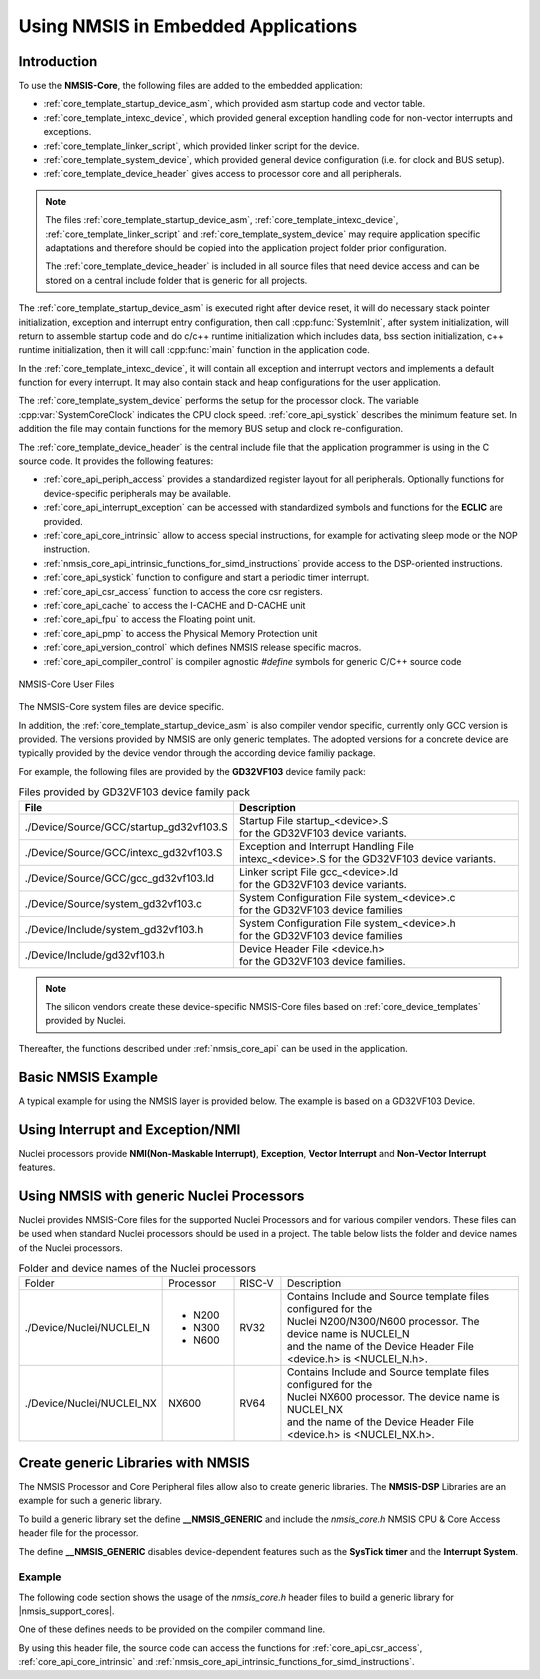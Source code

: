 .. _core_get_started:

Using NMSIS in Embedded Applications
====================================

.. _core_get_started_intro:

Introduction
------------

To use the **NMSIS-Core**, the following files are added to the embedded
application:

-  :ref:`core_template_startup_device_asm`, which provided asm startup code
   and vector table.

-  :ref:`core_template_intexc_device`, which provided general exception
   handling code for non-vector interrupts and exceptions.

-  :ref:`core_template_linker_script`, which provided linker script for the device.

-  :ref:`core_template_system_device`, which provided general device
   configuration (i.e. for clock and BUS setup).

-  :ref:`core_template_device_header` gives access to processor core and all
   peripherals.

.. Note::

   The files :ref:`core_template_startup_device_asm`, :ref:`core_template_intexc_device`,
   :ref:`core_template_linker_script` and :ref:`core_template_system_device` may require
   application specific adaptations and therefore should be copied into
   the application project folder prior configuration.

   The :ref:`core_template_device_header` is included in all source files that need
   device access and can be stored on a central include folder that is
   generic for all projects.

The :ref:`core_template_startup_device_asm` is executed right after device reset, it will do
necessary stack pointer initialization, exception and interrupt entry configuration, then
call :cpp:func:`SystemInit`, after system initialization, will return to assemble startup code
and do c/c++ runtime initialization which includes data, bss section initialization, c++ runtime
initialization, then it will call :cpp:func:`main` function in the application code.

In the :ref:`core_template_intexc_device`, it will contain all exception and interrupt vectors
and implements a default function for every interrupt.
It may also contain stack and heap configurations for the user application.

The :ref:`core_template_system_device` performs the setup for the processor
clock. The variable :cpp:var:`SystemCoreClock` indicates the CPU clock speed.
:ref:`core_api_systick` describes the minimum feature set. In addition
the file may contain functions for the memory BUS setup and clock re-configuration.

The :ref:`core_template_device_header` is the central include file that the
application programmer is using in the C source code. It provides the
following features:

-  :ref:`core_api_periph_access` provides a standardized register layout for all
   peripherals. Optionally functions for device-specific peripherals may
   be available.

-  :ref:`core_api_interrupt_exception` can be accessed with standardized
   symbols and functions for the **ECLIC** are provided.

-  :ref:`core_api_core_intrinsic` allow to access special instructions,
   for example for activating sleep mode or the NOP instruction.

-  :ref:`nmsis_core_api_intrinsic_functions_for_simd_instructions` provide access to the DSP-oriented instructions.

-  :ref:`core_api_systick` function to configure and start a periodic timer interrupt.

-  :ref:`core_api_csr_access` function to access the core csr registers.

-  :ref:`core_api_cache` to access the I-CACHE and D-CACHE unit

-  :ref:`core_api_fpu` to access the Floating point unit.

-  :ref:`core_api_pmp` to access the Physical Memory Protection unit

-  :ref:`core_api_version_control` which defines NMSIS release specific macros.

-  :ref:`core_api_compiler_control` is compiler agnostic `#define` symbols for generic
   C/C++ source code

.. _figure_get_started_1:

.. figure:: /asserts/images/NMSIS_CORE_Files_user.png
    :alt: NMSIS-Core User Files
    :width: 70 %
    :align: center

    NMSIS-Core User Files


The NMSIS-Core system files are device specific.

In addition, the :ref:`core_template_startup_device_asm` is also compiler vendor specific, currently only GCC version is provided.
The versions provided by NMSIS are only generic templates. The adopted versions for a concrete device are typically provided by the device
vendor through the according device familiy package.

For example, the following files are provided by the **GD32VF103** device family pack:

.. _table_get_started_1:

.. table:: Files provided by GD32VF103 device family pack
   :widths: 50, 70

   +-----------------------------------------+---------------------------------------------------------+
   |                **File**                 |                 **Description**                         |
   +-----------------------------------------+---------------------------------------------------------+
   | ./Device/Source/GCC/startup_gd32vf103.S | | Startup File startup_<device>.S                       |
   |                                         | | for the GD32VF103 device variants.                    |
   +-----------------------------------------+---------------------------------------------------------+
   | ./Device/Source/GCC/intexc_gd32vf103.S  | | Exception and Interrupt Handling File                 |
   |                                         | | intexc_<device>.S for the GD32VF103 device variants.  |
   +-----------------------------------------+---------------------------------------------------------+
   | ./Device/Source/GCC/gcc_gd32vf103.ld    | | Linker script File gcc_<device>.ld                    |
   |                                         | | for the GD32VF103 device variants.                    |
   +-----------------------------------------+---------------------------------------------------------+
   | ./Device/Source/system_gd32vf103.c      | | System Configuration File system_<device>.c           |
   |                                         | | for the GD32VF103 device families                     |
   +-----------------------------------------+---------------------------------------------------------+
   | ./Device/Include/system_gd32vf103.h     | | System Configuration File system_<device>.h           |
   |                                         | | for the GD32VF103 device families                     |
   +-----------------------------------------+---------------------------------------------------------+
   | ./Device/Include/gd32vf103.h            | | Device Header File <device.h>                         |
   |                                         | | for the GD32VF103 device families.                    |
   +-----------------------------------------+---------------------------------------------------------+

.. Note::
  The silicon vendors create these device-specific NMSIS-Core files based on :ref:`core_device_templates` provided by Nuclei.

Thereafter, the functions described under :ref:`nmsis_core_api` can be used in the application.

.. _basic_nmsis_example:

Basic NMSIS Example
-------------------

A typical example for using the NMSIS layer is provided below. The example is based on a GD32VF103 Device.

.. code-block:: c
    :linenos:
    :caption: gd32vf103_example.c

    #include <gd32vf103.h>                           // File name depends on device used

    uint32_t volatile msTicks;                       // Counter for millisecond Interval
    #define SysTick_Handler     eclic_mtip_handler
    #define CONFIG_TICKS        (SOC_TIMER_FREQ / 1000)

    void SysTick_Handler (void) {                    // SysTick Interrupt Handler
      SysTick_Reload(CONFIG_TICKS);
      msTicks++;                                     // Increment Counter
    }

    void WaitForTick (void)  {
      uint32_t curTicks;

      curTicks = msTicks;                            // Save Current SysTick Value
      while (msTicks == curTicks)  {                 // Wait for next SysTick Interrupt
        __WFI ();                                    // Power-Down until next Event/Interrupt
      }
    }

    void TIMER0_UP_IRQHandler (void) {               // Timer Interrupt Handler
      ;                                              // Add user code here
    }

    void timer0_init(int frequency) {                // Set up Timer (device specific)
      ECLIC_SetPriorityIRQ (TIMER0_UP_IRQn, 1);      // Set Timer priority
      ECLIC_EnableIRQ (TIMER0_UP_IRQn);              // Enable Timer Interrupt
    }


    void Device_Initialization (void)  {             // Configure & Initialize MCU
      if (SysTick_Config (CONFIG_TICKS)) {
           ; // Handle Error
      }
      timer0_init ();                                // setup device-specific timer
    }

    // The processor clock is initialized by NMSIS startup + system file
    void main (void) {                               // user application starts here
      Device_Initialization ();                      // Configure & Initialize MCU
      while (1)  {                                   // Endless Loop (the Super-Loop)
        __disable_irq ();                            // Disable all interrupts
        Get_InputValues ();                          // Read Values
        __enable_irq ();                             // Enable all interrupts
        Calculation_Response ();                     // Calculate Results
        Output_Response ();                          // Output Results
        WaitForTick ();                              // Synchronize to SysTick Timer
      }
    }


.. _using_interrupt_and_exception:

Using Interrupt and Exception/NMI
---------------------------------

Nuclei processors provide **NMI(Non-Maskable Interrupt)**, **Exception**,
**Vector Interrupt** and **Non-Vector Interrupt** features.

.. _using_nmsis_with_general_nuclei_processors:

Using NMSIS with generic Nuclei Processors
------------------------------------------

Nuclei provides NMSIS-Core files for the supported Nuclei Processors and for various compiler vendors.
These files can be used when standard Nuclei processors should be used in a project.
The table below lists the folder and device names of the Nuclei processors.


.. _table_get_started_2:

.. table:: Folder and device names of the Nuclei processors
   :widths: 120, 60, 40, 200

   +---------------------------+-----------+--------+-----------------------------------------------------------------------+
   | Folder                    | Processor | RISC-V | Description                                                           |
   +---------------------------+-----------+--------+-----------------------------------------------------------------------+
   | ./Device/Nuclei/NUCLEI_N  | * N200    | RV32   | | Contains Include and Source template files configured for the       |
   |                           | * N300    |        | | Nuclei N200/N300/N600 processor. The device name is NUCLEI_N        |
   |                           | * N600    |        | | and the name of the Device Header File <device.h> is <NUCLEI_N.h>.  |
   +---------------------------+-----------+--------+-----------------------------------------------------------------------+
   | ./Device/Nuclei/NUCLEI_NX | NX600     | RV64   | | Contains Include and Source template files configured for the       |
   |                           |           |        | | Nuclei NX600 processor. The device name is NUCLEI_NX                |
   |                           |           |        | | and the name of the Device Header File <device.h> is <NUCLEI_NX.h>. |
   +---------------------------+-----------+--------+-----------------------------------------------------------------------+

.. _create_generic_libraries_with_nmsis:

Create generic Libraries with NMSIS
-----------------------------------

The NMSIS Processor and Core Peripheral files allow also to create generic libraries.
The **NMSIS-DSP** Libraries are an example for such a generic library.

To build a generic library set the define **__NMSIS_GENERIC** and include the 
*nmsis_core.h* NMSIS CPU & Core Access header file for the processor.

The define **__NMSIS_GENERIC** disables device-dependent features such as the **SysTick timer**
and the **Interrupt System**.

Example
^^^^^^^

The following code section shows the usage of the *nmsis_core.h* header files to build a generic
library for |nmsis_support_cores|.

One of these defines needs to be provided on the compiler command line.

By using this header file, the source code can access the functions for :ref:`core_api_csr_access`,
:ref:`core_api_core_intrinsic` and :ref:`nmsis_core_api_intrinsic_functions_for_simd_instructions`.


.. code-block:: c
    :linenos:
    :caption: core_generic.h

    #define __NMSIS_GENERIC   // Disable Eclic and Systick functions
    #include <nmsis_core.h>
